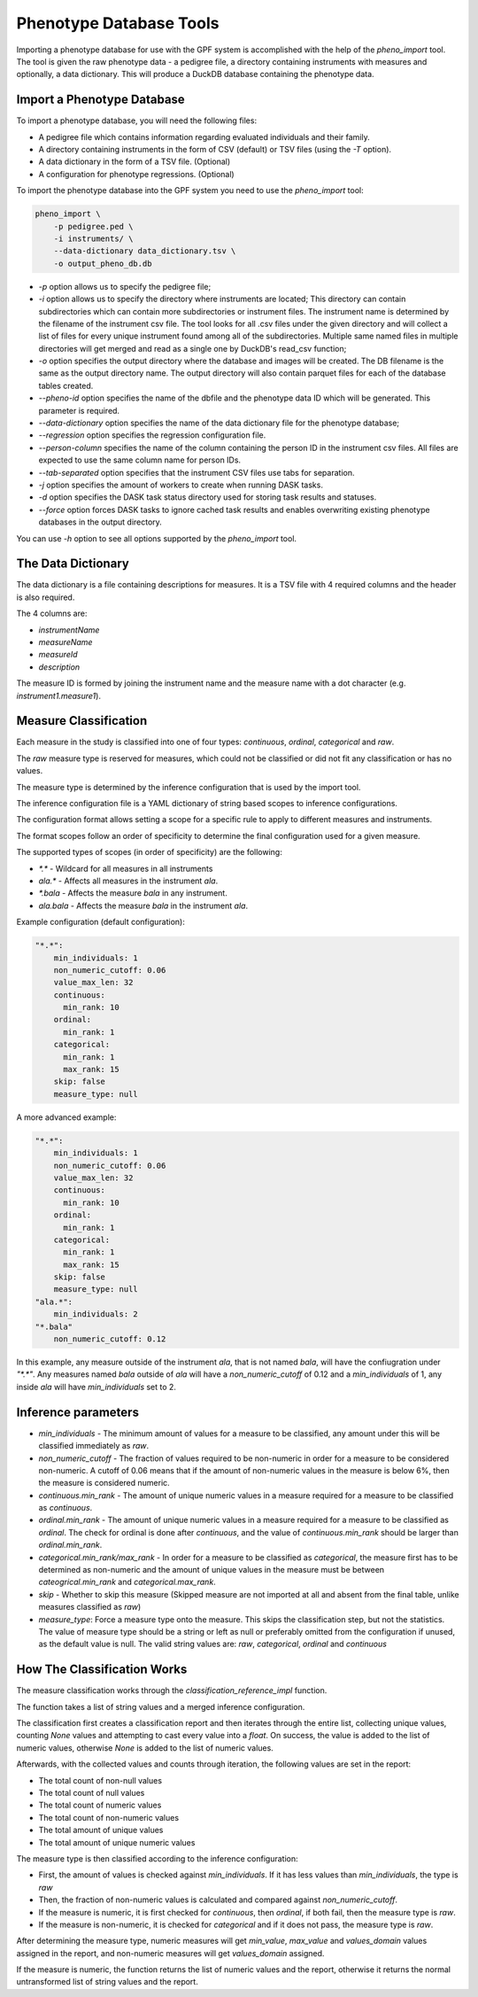 Phenotype Database Tools
========================

Importing a phenotype database for use with the GPF system is accomplished with the help of the `pheno_import` tool.
The tool is given the raw phenotype data - a pedigree file, a directory containing instruments with measures and optionally, a data dictionary.
This will produce a DuckDB database containing the phenotype data.

Import a Phenotype Database
###########################

To import a phenotype database, you will need the following files:

* A pedigree file which contains information regarding evaluated individuals and their family.

* A directory containing instruments in the form of CSV (default) or TSV files (using the `-T` option).

* A data dictionary in the form of a TSV file. (Optional)

* A configuration for phenotype regressions. (Optional)

To import the phenotype database into the GPF system you need to use the
`pheno_import` tool:

.. code:: bash

    pheno_import \
        -p pedigree.ped \
        -i instruments/ \
        --data-dictionary data_dictionary.tsv \
        -o output_pheno_db.db

* `-p` option allows us to specify the pedigree file;

* `-i` option allows us to specify the directory where instruments
  are located; This directory can contain subdirectories which can contain
  more subdirectories or instrument files.
  The instrument name is determined by the filename of the instrument csv file.
  The tool looks for all .csv files under the given directory and will collect
  a list of files for every unique instrument found among all of the subdirectories.
  Multiple same named files in multiple directories will get merged and read as a single
  one by DuckDB's read_csv function;

* `-o` option specifies the output directory where the database and images will be created.
  The DB filename is the same as the output directory name. The output directory will also
  contain parquet files for each of the database tables created.

* `--pheno-id` option specifies the name of the dbfile and the phenotype data ID which will be generated.
  This parameter is required.

* `--data-dictionary` option specifies the name of the data dictionary file for the phenotype database;

* `--regression` option specifies the regression configuration file.
  
* `--person-column` specifies the name of the column containing the person ID in the instrument
  csv files. All files are expected to use the same column name for person IDs.

* `--tab-separated` option specifies that the instrument CSV files use tabs for separation.

* `-j` option specifies the amount of workers to create when running DASK tasks.

* `-d` option specifies the DASK task status directory used for storing task results and statuses.

* `--force` option forces DASK tasks to ignore cached task results and enables overwriting existing
  phenotype databases in the output directory.

You can use `-h` option to see all options supported by the `pheno_import`
tool.

The Data Dictionary
###################

The data dictionary is a file containing descriptions for measures.
It is a TSV file with 4 required columns and the header is also required.

The 4 columns are:

* `instrumentName`

* `measureName`

* `measureId`

* `description`

The measure ID is formed by joining the instrument name and the measure name
with a dot character (e.g. `instrument1.measure1`).

Measure Classification
######################

Each measure in the study is classified into one of four types: `continuous`, `ordinal`, `categorical` and `raw`.

The `raw` measure type is reserved for measures, which could not be classified or did not fit any classification or has no values.

The measure type is determined by the inference configuration that is used by the import tool.

The inference configuration file is a YAML dictionary of string based scopes to inference configurations.

The configuration format allows setting a scope for a specific rule to apply to different measures and instruments.

The format scopes follow an order of specificity to determine the final configuration used for a given measure.

The supported types of scopes (in order of specificity) are the following:

* `*.*` - Wildcard for all measures in all instruments
* `ala.*` - Affects all measures in the instrument `ala`.
* `*.bala` - Affects the measure `bala` in any instrument.
* `ala.bala` - Affects the measure `bala` in the instrument `ala`.

Example configuration (default configuration):


.. code:: yaml

    "*.*":
        min_individuals: 1
        non_numeric_cutoff: 0.06
        value_max_len: 32
        continuous:
          min_rank: 10
        ordinal:
          min_rank: 1
        categorical:
          min_rank: 1
          max_rank: 15
        skip: false
        measure_type: null


A more advanced example:


.. code:: yaml

    "*.*":
        min_individuals: 1
        non_numeric_cutoff: 0.06
        value_max_len: 32
        continuous:
          min_rank: 10
        ordinal:
          min_rank: 1
        categorical:
          min_rank: 1
          max_rank: 15
        skip: false
        measure_type: null
    "ala.*":
        min_individuals: 2
    "*.bala"
        non_numeric_cutoff: 0.12


In this example, any measure outside of the instrument `ala`, that is not named `bala`, will have
the confiugration under `"*.*"`.
Any measures named `bala` outside of `ala` will have a `non_numeric_cutoff` of 0.12 and
a `min_individuals` of 1, any inside `ala` will have `min_individuals` set to 2.

Inference parameters
####################

* `min_individuals` - The minimum amount of values for a measure to be classified,
  any amount under this will be classified immediately as `raw`.

* `non_numeric_cutoff` - The fraction of values required to be non-numeric in order for a measure to be considered non-numeric.
  A cutoff of 0.06 means that if the amount of non-numeric values in the measure is below 6%, then the measure is considered numeric.

* `continuous.min_rank` - The amount of unique numeric values in a measure required for a measure to be classified as `continuous`.

* `ordinal.min_rank` - The amount of unique numeric values in a measure required for a measure to be classified as `ordinal`. The
  check for ordinal is done after `continuous`, and the value of `continuous.min_rank` should be larger than `ordinal.min_rank`.

* `categorical.min_rank/max_rank` - In order for a measure to be classified as `categorical`,
  the measure first has to be determined as non-numeric and the amount of unique values
  in the measure must be between `cateogrical.min_rank` and `categorical.max_rank`.

* `skip` - Whether to skip this measure (Skipped measure are not imported at all and absent from the final table,
  unlike measures classified as `raw`)

* `measure_type`: Force a measure type onto the measure. This skips the classification step, but not the statistics.
  The value of measure type should be a string or left as null or preferably omitted from the configuration if unused,
  as the default value is null. The valid string values are: `raw`, `categorical`, `ordinal` and `continuous`


How The Classification Works
############################

The measure classification works through the `classification_reference_impl` function.

The function takes a list of string values and a merged inference configuration.

The classification first creates a classification report and then iterates through the entire list,
collecting unique values, counting `None` values and attempting to
cast every value into a `float`. On success, the value is added to the list of numeric values, otherwise `None` is added to the
list of numeric values.

Afterwards, with the collected values and counts through iteration, the following values are set in the report:

* The total count of non-null values

* The total count of null values

* The total count of numeric values

* The total count of non-numeric values

* The total amount of unique values

* The total amount of unique numeric values

The measure type is then classified according to the inference configuration:

* First, the amount of values is checked against `min_individuals`.
  If it has less values than `min_individuals`, the type is `raw`

* Then, the fraction of non-numeric values is calculated and compared against `non_numeric_cutoff`.

* If the measure is numeric, it is first checked for `continuous`, then `ordinal`, if both fail, then the measure type is `raw`.

* If the measure is non-numeric, it is checked for `categorical` and if it does not pass, the measure type is `raw`.

After determining the measure type, numeric measures will get `min_value`, `max_value` and `values_domain` values assigned
in the report, and non-numeric measures will get `values_domain` assigned.

If the measure is numeric, the function returns the list of numeric values and the report, otherwise it returns
the normal untransformed list of string values and the report.
